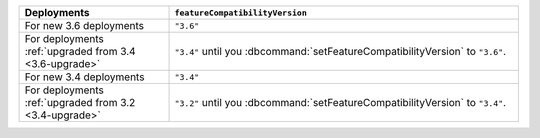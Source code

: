 .. list-table::
   :header-rows: 1
   :widths: 30 70

   * - Deployments
     - ``featureCompatibilityVersion``

   * - For new 3.6 deployments
     - ``"3.6"``

   * - For deployments :ref:`upgraded from 3.4 <3.6-upgrade>`
   
     - ``"3.4"`` until you :dbcommand:`setFeatureCompatibilityVersion`
       to ``"3.6"``.

   * - For new 3.4 deployments
     - ``"3.4"``

   * - For deployments :ref:`upgraded from 3.2 <3.4-upgrade>`
   
     - ``"3.2"`` until you :dbcommand:`setFeatureCompatibilityVersion`
       to ``"3.4"``.
